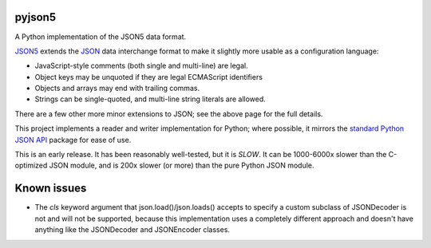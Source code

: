 pyjson5
-------

A Python implementation of the JSON5 data format.

`JSON5 <https://github.com/aseemk/json5>`_ extends the
`JSON <http://www.json.org>`_ data interchange format to make it
slightly more usable as a configuration language:

* JavaScript-style comments (both single and multi-line) are legal.

* Object keys may be unquoted if they are legal ECMAScript identifiers

* Objects and arrays may end with trailing commas.

* Strings can be single-quoted, and multi-line string literals are allowed.

There are a few other more minor extensions to JSON; see the above page for
the full details.

This project implements a reader and writer implementation for Python;
where possible, it mirrors the
`standard Python JSON API <https://docs.python.org/library/json.html>`_
package for ease of use.

This is an early release. It has been reasonably well-tested, but it is
*SLOW*. It can be 1000-6000x slower than the C-optimized JSON module,
and is 200x slower (or more) than the pure Python JSON module.

Known issues
------------

* The `cls` keyword argument that json.load()/json.loads() accepts to
  specify a custom subclass of JSONDecoder is not and will not be supported,
  because this implementation uses a completely different approach and
  doesn't have anything like the JSONDecoder and JSONEncoder classes.
